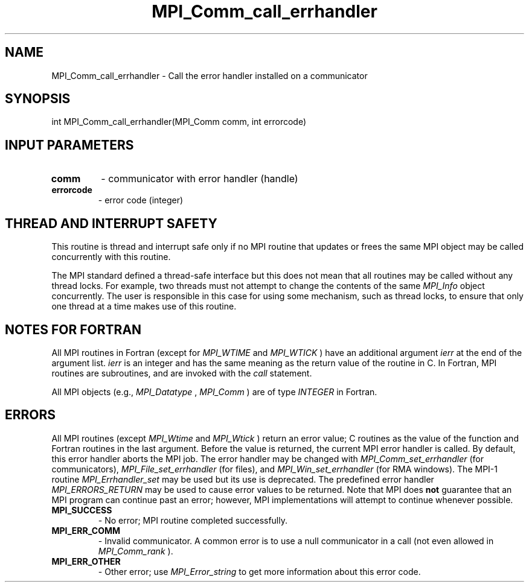 .TH MPI_Comm_call_errhandler 3 "2/9/2024" " " "MPI"
.SH NAME
MPI_Comm_call_errhandler \-  Call the error handler installed on a communicator 
.SH SYNOPSIS
.nf
.fi
.nf
int MPI_Comm_call_errhandler(MPI_Comm comm, int errorcode)
.fi


.SH INPUT PARAMETERS
.PD 0
.TP
.B comm 
- communicator with error handler (handle)
.PD 1
.PD 0
.TP
.B errorcode 
- error code (integer)
.PD 1


.SH THREAD AND INTERRUPT SAFETY

This routine is thread and interrupt safe only if no MPI routine that
updates or frees the same MPI object may be called concurrently
with this routine.

The MPI standard defined a thread-safe interface but this does not
mean that all routines may be called without any thread locks.  For
example, two threads must not attempt to change the contents of the
same 
.I MPI_Info
object concurrently.  The user is responsible in this
case for using some mechanism, such as thread locks, to ensure that
only one thread at a time makes use of this routine.


.SH NOTES FOR FORTRAN
All MPI routines in Fortran (except for 
.I MPI_WTIME
and 
.I MPI_WTICK
) have
an additional argument 
.I ierr
at the end of the argument list.  
.I ierr
is an integer and has the same meaning as the return value of the routine
in C.  In Fortran, MPI routines are subroutines, and are invoked with the
.I call
statement.

All MPI objects (e.g., 
.I MPI_Datatype
, 
.I MPI_Comm
) are of type 
.I INTEGER
in Fortran.

.SH ERRORS

All MPI routines (except 
.I MPI_Wtime
and 
.I MPI_Wtick
) return an error value;
C routines as the value of the function and Fortran routines in the last
argument.  Before the value is returned, the current MPI error handler is
called.  By default, this error handler aborts the MPI job.  The error handler
may be changed with 
.I MPI_Comm_set_errhandler
(for communicators),
.I MPI_File_set_errhandler
(for files), and 
.I MPI_Win_set_errhandler
(for
RMA windows).  The MPI-1 routine 
.I MPI_Errhandler_set
may be used but
its use is deprecated.  The predefined error handler
.I MPI_ERRORS_RETURN
may be used to cause error values to be returned.
Note that MPI does 
.B not
guarantee that an MPI program can continue past
an error; however, MPI implementations will attempt to continue whenever
possible.

.PD 0
.TP
.B MPI_SUCCESS 
- No error; MPI routine completed successfully.
.PD 1
.PD 0
.TP
.B MPI_ERR_COMM 
- Invalid communicator.  A common error is to use a null
communicator in a call (not even allowed in 
.I MPI_Comm_rank
).
.PD 1
.PD 0
.TP
.B MPI_ERR_OTHER 
- Other error; use 
.I MPI_Error_string
to get more information
about this error code. 
.PD 1

